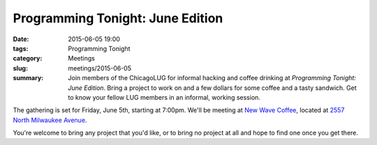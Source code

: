 Programming Tonight: June Edition
================================= 
:date: 2015-06-05 19:00
:tags: Programming Tonight
:category: Meetings
:slug: meetings/2015-06-05
:summary: Join members of the ChicagoLUG for informal hacking and coffee drinking at *Programming Tonight: June Edition*. Bring a project to work on and a few dollars for some coffee and a tasty sandwich. Get to know your fellow LUG members in an informal, working session.

The gathering is set for Friday, June 5th, starting at 7:00pm. We'll be
meeting at `New Wave Coffee`_, located at `2557 North Milwaukee Avenue`_.

You're welcome to bring any project that you'd like, or to bring no project at all and hope to find one once you get there.


.. _`New Wave Coffee`: https://chicagolug.org/locations/new-wave-coffee.html
.. _`2557 North Milwaukee Avenue`: http://ur1.ca/glmp1
